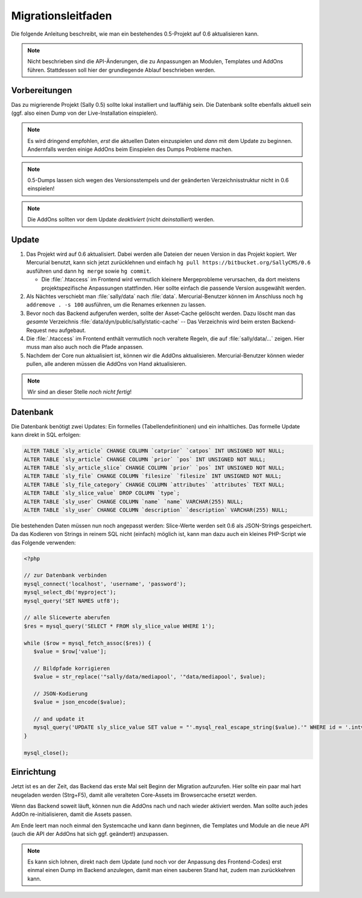 Migrationsleitfaden
===================

Die folgende Anleitung beschreibt, wie man ein bestehendes 0.5-Projekt auf 0.6
aktualisieren kann.

.. note::

  Nicht beschrieben sind die API-Änderungen, die zu Anpassungen an Modulen,
  Templates und AddOns führen. Stattdessen soll hier der grundlegende Ablauf
  beschrieben werden.

Vorbereitungen
--------------

Das zu migrierende Projekt (Sally 0.5) sollte lokal installiert und lauffähig
sein. Die Datenbank sollte ebenfalls aktuell sein (ggf. also einen Dump von der
Live-Installation einspielen).

.. note::

  Es wird dringend empfohlen, *erst* die aktuellen Daten einzuspielen und *dann*
  mit dem Update zu beginnen. Andernfalls werden einige AddOns beim Einspielen
  des Dumps Probleme machen.

.. note::

  0.5-Dumps lassen sich wegen des Versionsstempels und der geänderten
  Verzeichnisstruktur nicht in 0.6 einspielen!

.. note::

  Die AddOns sollten vor dem Update *deaktiviert* (nicht *deinstalliert*)
  werden.

Update
------

#. Das Projekt wird auf 0.6 aktualisiert. Dabei werden alle Dateien der neuen
   Version in das Projekt kopiert. Wer Mercurial benutzt, kann sich jetzt
   zurücklehnen und einfach ``hg pull https://bitbucket.org/SallyCMS/0.6``
   ausführen und dann ``hg merge`` sowie ``hg commit``.

   * Die :file:`.htaccess` im Frontend wird vermutlich kleinere Mergeprobleme
     verursachen, da dort meistens projektspezifische Anpassungen stattfinden.
     Hier sollte einfach die passende Version ausgewählt werden.

#. Als Nächtes verschiebt man :file:`sally/data` nach :file:`data`.
   Mercurial-Benutzer können im Anschluss noch ``hg addremove . -s 100``
   ausführen, um die Renames erkennen zu lassen.

#. Bevor noch das Backend aufgerufen werden, sollte der Asset-Cache gelöscht
   werden. Dazu löscht man das *gesamte* Verzeichnis
   :file:`data/dyn/public/sally/static-cache` -- Das Verzeichnis wird beim
   ersten Backend-Request neu aufgebaut.

#. Die :file:`.htaccess` im Frontend enthält vermutlich noch veraltete Regeln,
   die auf :file:`sally/data/...` zeigen. Hier muss man also auch noch die Pfade
   anpassen.

#. Nachdem der Core nun aktualisiert ist, können wir die AddOns aktualisieren.
   Mercurial-Benutzer können wieder pullen, alle anderen müssen die AddOns von
   Hand aktualisieren.

.. note::

  Wir sind an dieser Stelle *noch nicht fertig*!

Datenbank
---------

Die Datenbank benötigt zwei Updates: Ein formelles (Tabellendefinitionen) und
ein inhaltliches. Das formelle Update kann direkt in SQL erfolgen:

.. sourcecode:: mysql

  ALTER TABLE `sly_article` CHANGE COLUMN `catprior` `catpos` INT UNSIGNED NOT NULL;
  ALTER TABLE `sly_article` CHANGE COLUMN `prior` `pos` INT UNSIGNED NOT NULL;
  ALTER TABLE `sly_article_slice` CHANGE COLUMN `prior` `pos` INT UNSIGNED NOT NULL;
  ALTER TABLE `sly_file` CHANGE COLUMN `filesize` `filesize` INT UNSIGNED NOT NULL;
  ALTER TABLE `sly_file_category` CHANGE COLUMN `attributes` `attributes` TEXT NULL;
  ALTER TABLE `sly_slice_value` DROP COLUMN `type`;
  ALTER TABLE `sly_user` CHANGE COLUMN `name` `name` VARCHAR(255) NULL;
  ALTER TABLE `sly_user` CHANGE COLUMN `description` `description` VARCHAR(255) NULL;

Die bestehenden Daten müssen nun noch angepasst werden: Slice-Werte werden seit
0.6 als JSON-Strings gespeichert. Da das Kodieren von Strings in reinem SQL
nicht (einfach) möglich ist, kann man dazu auch ein kleines PHP-Script wie das
Folgende verwenden:

.. sourcecode:: php

  <?php

  // zur Datenbank verbinden
  mysql_connect('localhost', 'username', 'password');
  mysql_select_db('myproject');
  mysql_query('SET NAMES utf8');

  // alle Slicewerte aberufen
  $res = mysql_query('SELECT * FROM sly_slice_value WHERE 1');

  while ($row = mysql_fetch_assoc($res)) {
     $value = $row['value'];

     // Bildpfade korrigieren
     $value = str_replace('"sally/data/mediapool', '"data/mediapool', $value);

     // JSON-Kodierung
     $value = json_encode($value);

     // and update it
     mysql_query('UPDATE sly_slice_value SET value = "'.mysql_real_escape_string($value).'" WHERE id = '.intval($row['id']));
  }

  mysql_close();

Einrichtung
-----------

Jetzt ist es an der Zeit, das Backend das erste Mal seit Beginn der Migration
aufzurufen. Hier sollte ein paar mal hart neugeladen werden (Strg+F5), damit
alle veralteten Core-Assets im Browsercache ersetzt werden.

Wenn das Backend soweit läuft, können nun die AddOns nach und nach wieder
aktiviert werden. Man sollte auch jedes AddOn re-initialisieren, damit die
Assets passen.

Am Ende leert man noch einmal den Systemcache und kann dann beginnen, die
Templates und Module an die neue API (auch die API der AddOns hat sich ggf.
geändert!) anzupassen.

.. note::

  Es kann sich lohnen, direkt nach dem Update (und noch vor der Anpassung des
  Frontend-Codes) erst einmal einen Dump im Backend anzulegen, damit man einen
  sauberen Stand hat, zudem man zurückkehren kann.
